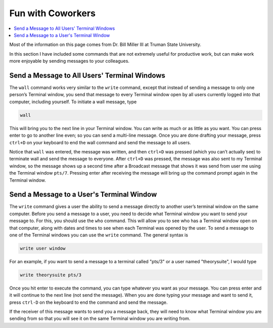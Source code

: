 ==================
Fun with Coworkers
==================

.. contents::
    :local:

Most of the information on this page comes from Dr. Bill Miller III at Truman State University.

In this section I have included some commands that are not extremely useful for 
productive work, but can make work more enjoyable by sending messages to 
your colleagues. 

Send a Message to All Users' Terminal Windows 
*********************************************

The ``wall`` command works very similar to the ``write`` command, 
except that instead of sending a message to only one person’s 
Terminal window, you send that message to every Terminal window 
open by all users currently logged into that computer, including 
yourself. To initiate a wall message, type 

.. code:: shell
    
    wall 

This will bring you to the next line in your Terminal window. You 
can write as much or as little as you want. You can press enter to 
go to another line even; so you can send a multi-line message. 
Once you are done drafting your message, press ``ctrl+D`` on your 
keyboard to end the wall command and send the message to all users.

Notice that ``wall`` was entered, the message was written, 
and then ``ctrl+D`` was pressed (which you can’t actually see) 
to terminate wall and send the message to everyone. After 
``ctrl+D`` was pressed, the message was also sent to my 
Terminal window, so the message shows up a second time after a 
Broadcast message that shows it was send from 
user me using the Terminal window ``pts/7``. Pressing enter after 
receiving the message will bring up the command prompt again in the 
Terminal window.

Send a Message to a User's Terminal Window 
******************************************
The ``write`` command gives a user the ability to send a message 
directly to another user’s terminal window on the same computer. 
Before you send a message to a user, you need to decide what 
Terminal window you want to send your message to. For this, you 
should use the ``who`` command. This will allow you to see who 
has a Terminal window open on that computer, along with dates 
and times to see when each Terminal was opened by the user. To send 
a message to one of the Terminal windows you can use the ``write`` 
command. The general syntax is

.. code:: shell

    write user window

For an example, if you want to send a message to a terminal called 
"pts/3" or a user named "theorysuite", I would type 

.. code:: shell

    write theorysuite pts/3

Once you hit enter to execute the command, you can type whatever 
you want as your message. You can press enter and it will continue 
to the next line (not send the message). When you are done typing 
your message and want to send it, press ``ctrl-D`` on the keyboard to 
end the command and send the message.

If the receiver of this message wants to send you a message back, 
they will need to know what Terminal window you are sending from 
so that you will see it on the same Terminal window you are 
writing from.